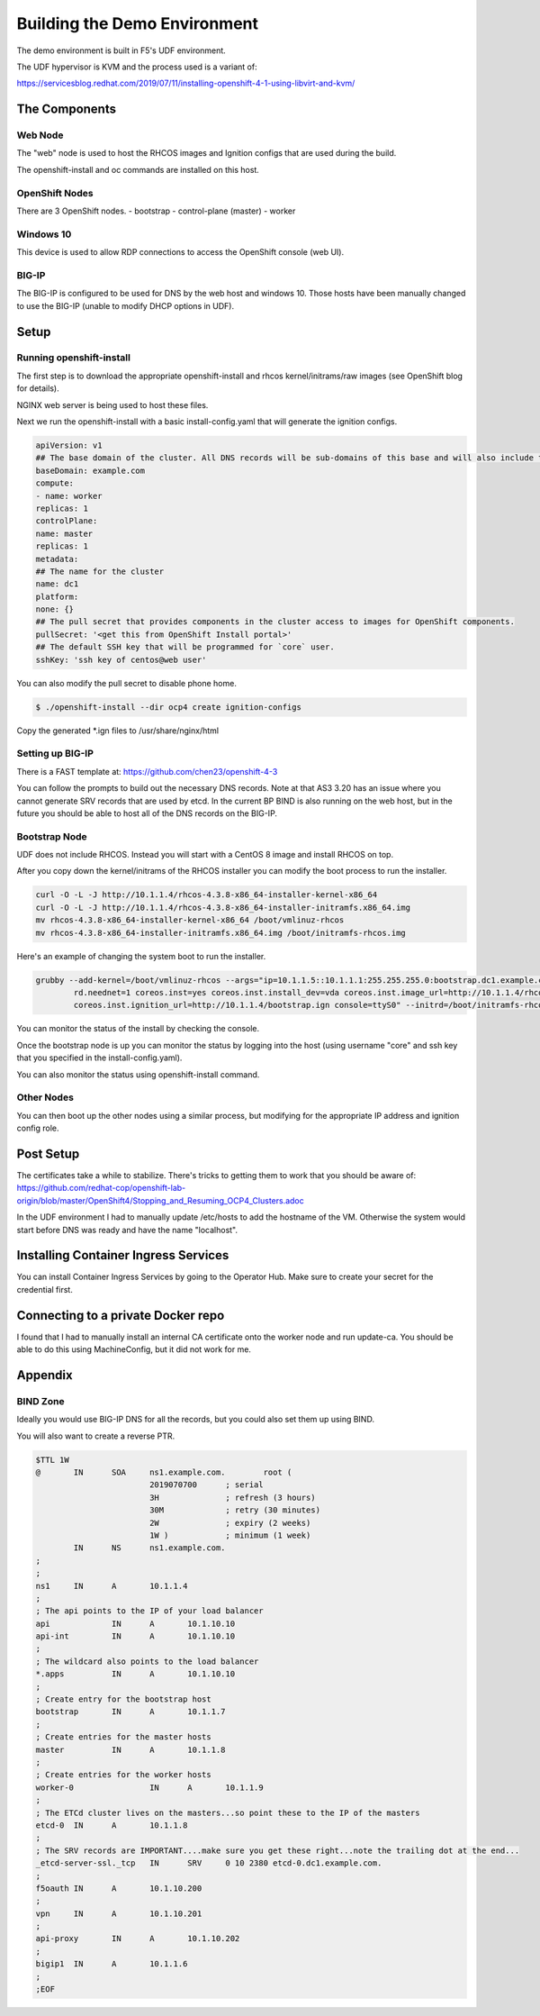 Building the Demo Environment
==============================

The demo environment is built in F5's UDF environment.

The UDF hypervisor is KVM and the process used is a variant of:

https://servicesblog.redhat.com/2019/07/11/installing-openshift-4-1-using-libvirt-and-kvm/

The Components
~~~~~~~~~~~~~~

Web Node
++++++++

The "web" node is used to host the RHCOS images and Ignition configs that are used during the build.

The openshift-install and oc commands are installed on this host.

OpenShift Nodes
+++++++++++++++

There are 3 OpenShift nodes.
- bootstrap
- control-plane (master)
- worker

Windows 10
++++++++++

This device is used to allow RDP connections to access the OpenShift console (web UI).

BIG-IP
++++++

The BIG-IP is configured to be used for DNS by the web host and windows 10.  Those hosts
have been manually changed to use the BIG-IP (unable to modify DHCP options in UDF).

Setup
~~~~~

Running openshift-install
+++++++++++++++++++++++++

The first step is to download the appropriate openshift-install and rhcos kernel/initrams/raw images (see OpenShift blog for details).

NGINX web server is being used to host these files.

Next we run the openshift-install with a basic install-config.yaml that will generate the ignition configs.

.. code-block:: YAML

    apiVersion: v1
    ## The base domain of the cluster. All DNS records will be sub-domains of this base and will also include the cluster name.
    baseDomain: example.com
    compute:
    - name: worker
    replicas: 1
    controlPlane:
    name: master
    replicas: 1
    metadata:
    ## The name for the cluster
    name: dc1
    platform:
    none: {}
    ## The pull secret that provides components in the cluster access to images for OpenShift components.
    pullSecret: '<get this from OpenShift Install portal>'
    ## The default SSH key that will be programmed for `core` user.
    sshKey: 'ssh key of centos@web user'

You can also modify the pull secret to disable phone home.

.. code-block:: shell

  $ ./openshift-install --dir ocp4 create ignition-configs

Copy the generated *.ign files to /usr/share/nginx/html

Setting up BIG-IP
+++++++++++++++++

There is a FAST template at: https://github.com/chen23/openshift-4-3

You can follow the prompts to build out the necessary DNS records.  Note at that AS3 3.20 has an issue
where you cannot generate SRV records that are used by etcd.  In the current BP BIND is also running on 
the web host, but in the future you should be able to host all of the DNS records on the BIG-IP.

Bootstrap Node
++++++++++++++

UDF does not include RHCOS.  Instead you will start with a CentOS 8 image and install RHCOS on top.

After you copy down the kernel/initrams of the RHCOS installer you can modify the boot process to run the installer.

.. code-block:: shell

  curl -O -L -J http://10.1.1.4/rhcos-4.3.8-x86_64-installer-kernel-x86_64
  curl -O -L -J http://10.1.1.4/rhcos-4.3.8-x86_64-installer-initramfs.x86_64.img
  mv rhcos-4.3.8-x86_64-installer-kernel-x86_64 /boot/vmlinuz-rhcos
  mv rhcos-4.3.8-x86_64-installer-initramfs.x86_64.img /boot/initramfs-rhcos.img

Here's an example of changing the system boot to run the installer.

.. code-block:: shell

    grubby --add-kernel=/boot/vmlinuz-rhcos --args="ip=10.1.1.5::10.1.1.1:255.255.255.0:bootstrap.dc1.example.com:ens5:none nameserver=10.1.10.10 \
            rd.neednet=1 coreos.inst=yes coreos.inst.install_dev=vda coreos.inst.image_url=http://10.1.1.4/rhcos-4.3.8-x86_64-metal.x86_64.raw.gz \
            coreos.inst.ignition_url=http://10.1.1.4/bootstrap.ign console=ttyS0" --initrd=/boot/initramfs-rhcos.img --make-default --title=rhcos

You can monitor the status of the install by checking the console.

Once the bootstrap node is up you can monitor the status by logging into the host (using username "core" and ssh key that
you specified in the install-config.yaml).

You can also monitor the status using openshift-install command.

Other Nodes
+++++++++++

You can then boot up the other nodes using a similar process, but modifying for the appropriate IP address and ignition config role.

Post Setup
~~~~~~~~~~

The certificates take a while to stabilize.  There's tricks to getting them to work that you should be aware of: 
https://github.com/redhat-cop/openshift-lab-origin/blob/master/OpenShift4/Stopping_and_Resuming_OCP4_Clusters.adoc

In the UDF environment I had to manually update /etc/hosts to add the hostname of the VM.  Otherwise the system would start
before DNS was ready and have the name "localhost".

Installing Container Ingress Services
~~~~~~~~~~~~~~~~~~~~~~~~~~~~~~~~~~~~~

You can install Container Ingress Services by going to the Operator Hub.  Make sure to create your secret for the credential first.

Connecting to a private Docker repo
~~~~~~~~~~~~~~~~~~~~~~~~~~~~~~~~~~~

I found that I had to manually install an internal CA certificate onto the worker node and run update-ca.  You should be able to
do this using MachineConfig, but it did not work for me.

Appendix
~~~~~~~~

BIND Zone
+++++++++

Ideally you would use BIG-IP DNS for all the records, but you could also set them up using BIND.

You will also want to create a reverse PTR.

.. code-block::

  $TTL 1W
  @       IN      SOA     ns1.example.com.        root (
                          2019070700      ; serial
                          3H              ; refresh (3 hours)
                          30M             ; retry (30 minutes)
                          2W              ; expiry (2 weeks)
                          1W )            ; minimum (1 week)
          IN      NS      ns1.example.com.
  ;
  ;
  ns1     IN      A       10.1.1.4
  ;
  ; The api points to the IP of your load balancer
  api             IN      A       10.1.10.10
  api-int         IN      A       10.1.10.10
  ;
  ; The wildcard also points to the load balancer
  *.apps          IN      A       10.1.10.10
  ;
  ; Create entry for the bootstrap host
  bootstrap       IN      A       10.1.1.7
  ;
  ; Create entries for the master hosts
  master          IN      A       10.1.1.8
  ;
  ; Create entries for the worker hosts
  worker-0                IN      A       10.1.1.9
  ;
  ; The ETCd cluster lives on the masters...so point these to the IP of the masters
  etcd-0  IN      A       10.1.1.8
  ;
  ; The SRV records are IMPORTANT....make sure you get these right...note the trailing dot at the end...
  _etcd-server-ssl._tcp   IN      SRV     0 10 2380 etcd-0.dc1.example.com.
  ;
  f5oauth IN      A       10.1.10.200
  ;
  vpn     IN      A       10.1.10.201
  ;
  api-proxy       IN      A       10.1.10.202
  ;
  bigip1  IN      A       10.1.1.6
  ;
  ;EOF